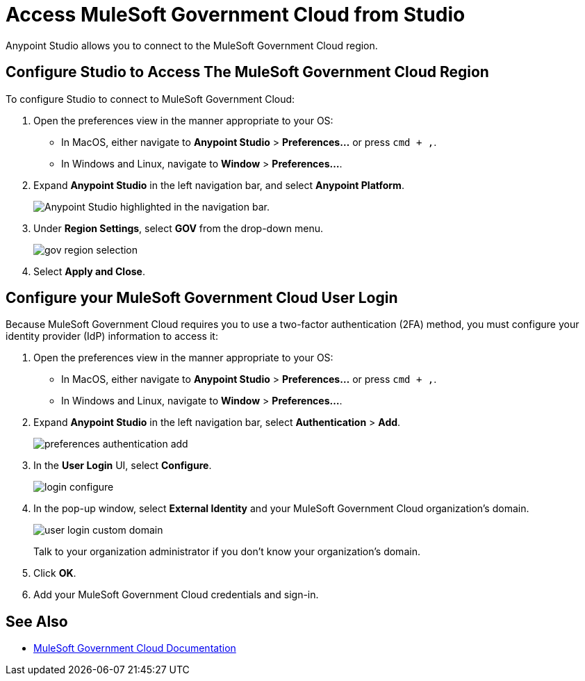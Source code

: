 = Access MuleSoft Government Cloud from Studio

Anypoint Studio allows you to connect to the MuleSoft Government Cloud region.

== Configure Studio to Access The MuleSoft Government Cloud Region

To configure Studio to connect to MuleSoft Government Cloud:

. Open the preferences view in the manner appropriate to your OS: +
* In MacOS, either navigate to *Anypoint Studio* > *Preferences...* or press `cmd + ,`.
* In Windows and Linux, navigate to *Window* > *Preferences...*.
. Expand *Anypoint Studio* in the left navigation bar, and select *Anypoint Platform*.
+
image::reuse::studio-anypoint-platform-settings.png["Anypoint Studio highlighted in the navigation bar."]
. Under *Region Settings*, select *GOV* from the drop-down menu.
+
image::gov-region-selection.png[]
. Select *Apply and Close*.

== Configure your MuleSoft Government Cloud User Login

Because MuleSoft Government Cloud requires you to use a two-factor authentication (2FA) method, you must configure your identity provider (IdP) information to access it:

. Open the preferences view in the manner appropriate to your OS: +
* In MacOS, either navigate to *Anypoint Studio* > *Preferences...* or press `cmd + ,`.
* In Windows and Linux, navigate to *Window* > *Preferences...*.
. Expand *Anypoint Studio* in the left navigation bar, select *Authentication* > *Add*.
+
image::preferences-authentication-add.png[]
. In the *User Login* UI, select *Configure*.
+
image::login-configure.png[]
. In the pop-up window, select *External Identity* and your MuleSoft Government Cloud organization's domain.
+
image::user-login-custom-domain.png[]
+
Talk to your organization administrator if you don't know your organization's domain.
. Click *OK*.
. Add your MuleSoft Government Cloud credentials and sign-in.

== See Also

* xref:gov-cloud::index.adoc[MuleSoft Government Cloud Documentation]

